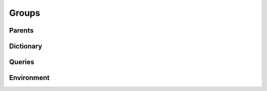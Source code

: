 .. highlight:: python
.. module:: fontParts.objects.base

======
Groups
======

Parents
"""""""
.. autoattribute:: BaseGroups.font

Dictionary
""""""""""
.. automethod:: BaseGroups.__len__
.. automethod:: BaseGroups.keys
.. automethod:: BaseGroups.items
.. automethod:: BaseGroups.values
.. automethod:: BaseGroups.__contains__
.. automethod:: BaseGroups.__setitem__
.. automethod:: BaseGroups.__getitem__
.. automethod:: BaseGroups.get
.. automethod:: BaseGroups.__delitem__
.. automethod:: BaseGroups.pop
.. automethod:: BaseGroups.__iter__
.. automethod:: BaseGroups.update
.. automethod:: BaseGroups.clear

Queries
"""""""
.. automethod:: BaseGroups.findGlyph

Environment
"""""""""""
.. automethod:: BaseGroups.naked
.. automethod:: BaseGroups.update
